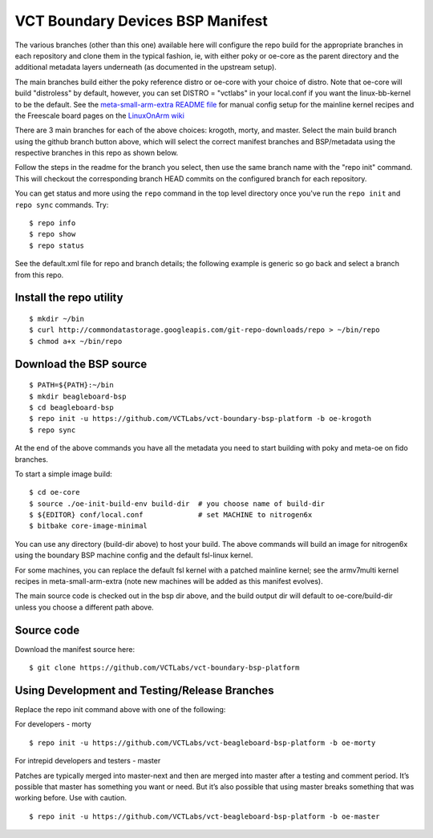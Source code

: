 ===================================
 VCT Boundary Devices BSP Manifest
===================================

The various branches (other than this one) available here will configure the repo build
for the appropriate branches in each repository and clone them in the typical fashion,
ie, with either poky or oe-core as the parent directory and the additional metadata
layers underneath (as documented in the upstream setup).

The main branches build either the poky reference distro or oe-core with your choice
of distro.  Note that oe-core will build "distroless" by default, however, you can set
DISTRO = "vctlabs" in your local.conf if you want the linux-bb-kernel to be the default.
See the `meta-small-arm-extra README file`_ for manual config setup for the mainline kernel
recipes and the Freescale board pages on the `LinuxOnArm wiki`_

.. _LinuxOnArm wiki: https://eewiki.net/display/linuxonarm
.. _meta-small-arm-extra README file: https://github.com/sarnold/meta-small-arm-extra

There are 3 main branches for each of the above choices: krogoth, morty, and master.
Select the main build branch using the github branch button above, which will select the
correct manifest branches and BSP/metadata using the respective branches in this
repo as shown below.

Follow the steps in the readme for the branch you select, then use the same branch
name with the "repo init" command.  This will checkout the
corresponding branch HEAD commits on the configured branch for each repository.

You can get status and more using the ``repo`` command in the top level directory
once you've run the ``repo init`` and ``repo sync`` commands.  Try::

  $ repo info
  $ repo show
  $ repo status

See the default.xml file for repo and branch details; the following example is generic
so go back and select a branch from this repo.

Install the repo utility
------------------------

::

  $ mkdir ~/bin
  $ curl http://commondatastorage.googleapis.com/git-repo-downloads/repo > ~/bin/repo
  $ chmod a+x ~/bin/repo

Download the BSP source
-----------------------

::

  $ PATH=${PATH}:~/bin
  $ mkdir beagleboard-bsp
  $ cd beagleboard-bsp
  $ repo init -u https://github.com/VCTLabs/vct-boundary-bsp-platform -b oe-krogoth
  $ repo sync

At the end of the above commands you have all the metadata you need to start
building with poky and meta-oe on fido branches.

To start a simple image build::

  $ cd oe-core
  $ source ./oe-init-build-env build-dir  # you choose name of build-dir
  $ ${EDITOR} conf/local.conf             # set MACHINE to nitrogen6x
  $ bitbake core-image-minimal

You can use any directory (build-dir above) to host your build. The above commands will build an image for nitrogen6x using the boundary BSP machine config and the default fsl-linux kernel.

For some machines, you can replace the default fsl kernel with a patched mainline kernel; see the armv7multi kernel recipes in meta-small-arm-extra (note new machines will be added as this manifest evolves).

The main source code is checked out in the bsp dir above, and the build output dir will default
to oe-core/build-dir unless you choose a different path above.

Source code
-----------

Download the manifest source here::

  $ git clone https://github.com/VCTLabs/vct-boundary-bsp-platform

Using Development and Testing/Release Branches
----------------------------------------------

Replace the repo init command above with one of the following:

For developers - morty

::

  $ repo init -u https://github.com/VCTLabs/vct-beagleboard-bsp-platform -b oe-morty

For intrepid developers and testers - master

Patches are typically merged into master-next and then are merged into master
after a testing and comment period. It’s possible that master has
something you want or need.  But it’s also possible that using master
breaks something that was working before.  Use with caution.

::

  $ repo init -u https://github.com/VCTLabs/vct-beagleboard-bsp-platform -b oe-master


